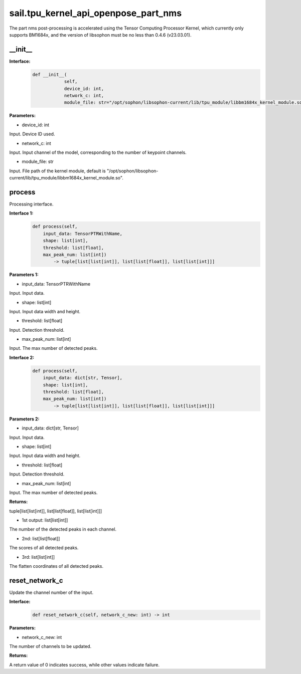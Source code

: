 sail.tpu_kernel_api_openpose_part_nms
____________________________________________

The part nms post-processing is accelerated using the Tensor Computing Processor Kernel, which currently only supports BM1684x, and the version of libsophon must be no less than 0.4.6 (v23.03.01).

\_\_init\_\_
>>>>>>>>>>>>

**Interface:**
    .. code-block:: python
          
        def __init__(
                    self,
                    device_id: int,
                    network_c: int, 
                    module_file: str="/opt/sophon/libsophon-current/lib/tpu_module/libbm1684x_kernel_module.so")

**Parameters:**

* device_id: int

Input. Device ID used.

* network_c: int

Input. Input channel of the model, corresponding to the number of keypoint channels.

* module_file: str

Input. File path of the kernel module, default is "/opt/sophon/libsophon-current/lib/tpu_module/libbm1684x_kernel_module.so". 


process
>>>>>>>>>>>>>

Processing interface.

**Interface 1:**
    .. code-block:: python

        def process(self, 
            input_data: TensorPTRWithName, 
            shape: list[int],
            threshold: list[float],
            max_peak_num: list[int]) 
                -> tuple[list[list[int]], list[list[float]], list[list[int]]]

**Parameters 1:**

* input_data: TensorPTRWithName

Input. Input data.

* shape: list[int]

Input. Input data width and height.

* threshold: list[float]

Input. Detection threshold.

* max_peak_num: list[int]

Input. The max number of detected peaks.

**Interface 2:**
    .. code-block:: python

        def process(self, 
            input_data: dict[str, Tensor], 
            shape: list[int],
            threshold: list[float],
            max_peak_num: list[int]) 
                -> tuple[list[list[int]], list[list[float]], list[list[int]]]

**Parameters 2:**

* input_data: dict[str, Tensor]

Input. Input data.

* shape: list[int]

Input. Input data width and height.

* threshold: list[float]

Input. Detection threshold.

* max_peak_num: list[int]

Input. The max number of detected peaks.

**Returns:**

tuple[list[list[int]], list[list[float]], list[list[int]]]

* 1st output: list[list[int]] 

The number of the detected peaks in each channel.

* 2nd: list[list[float]]

The scores of all detected peaks.

* 3rd: list[list[int]]

The flatten coordinates of all detected peaks.


reset_network_c
>>>>>>>>>>>>>>>>>>

Update the channel number of the input.

**Interface:**
    .. code-block:: python

        def reset_network_c(self, network_c_new: int) -> int

**Parameters:**

* network_c_new: int

The number of channels to be updated.

**Returns:**

A return value of 0 indicates success, while other values indicate failure.